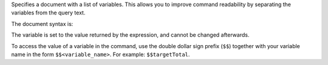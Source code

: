 Specifies a document with a list of variables. This allows you to
improve command readability by separating the variables from the query
text.

The document syntax is:

.. code-block:: javascript
   :copyable: false

   { 
     <variable_name_1>: <expression_1>,
     ...,
     <variable_name_n>: <expression_n>
   }
  
The variable is set to the value returned by the expression, and cannot
be changed afterwards.

To access the value of a variable in the command, use the double
dollar sign prefix (``$$``) together with your variable name in the form
``$$<variable_name>``. For example: ``$$targetTotal``.

